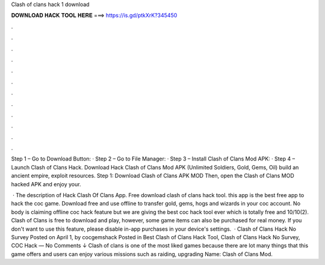 Clash of clans hack 1 download



𝐃𝐎𝐖𝐍𝐋𝐎𝐀𝐃 𝐇𝐀𝐂𝐊 𝐓𝐎𝐎𝐋 𝐇𝐄𝐑𝐄 ===> https://is.gd/ptkXrK?345450



.



.



.



.



.



.



.



.



.



.



.



.

Step 1 – Go to Download Button: · Step 2 – Go to File Manager: · Step 3 – Install Clash of Clans Mod APK: · Step 4 – Launch Clash of Clans Hack. Download Hack Clash of Clans Mod APK (Unlimited Soldiers, Gold, Gems, Oil) build an ancient empire, exploit resources. Step 1: Download Clash of Clans APK MOD Then, open the Clash of Clans MOD hacked APK and enjoy your.

 · The description of Hack Clash Of Clans App. Free download clash of clans hack tool. this app is the best free app to hack the coc game. Download free and use offline to transfer gold, gems, hogs and wizards in your coc account. No body is claiming offline coc hack feature but we are giving the best coc hack tool ever which is totally free and 10/10(2). Clash of Clans is free to download and play, however, some game items can also be purchased for real money. If you don't want to use this feature, please disable in-app purchases in your device's settings.  · Clash of Clans Hack No Survey Posted on April 1, by cocgemshack Posted in Best Clash of Clans Hack Tool, Clash of Clans Hack No Survey, COC Hack — No Comments ↓ Clash of clans is one of the most liked games because there are lot many things that this game offers and users can enjoy various missions such as raiding, upgrading  Name: Clash of Clans Mod.
